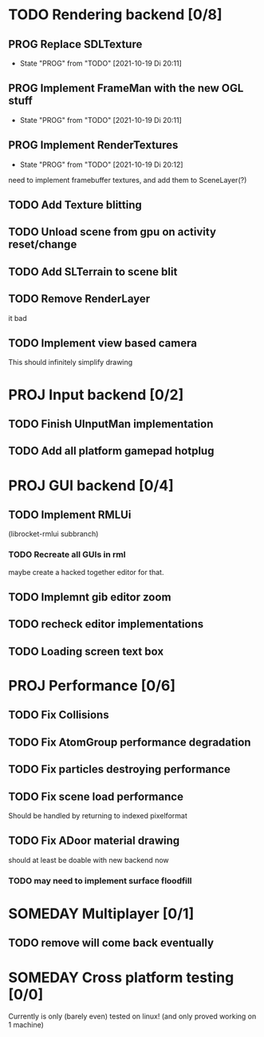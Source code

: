 * TODO Rendering backend [0/8]
** PROG Replace SDLTexture
   - State "PROG"       from "TODO"       [2021-10-19 Di 20:11]
** PROG Implement FrameMan with the new OGL stuff
   - State "PROG"       from "TODO"       [2021-10-19 Di 20:11]
** PROG Implement RenderTextures
   - State "PROG"       from "TODO"       [2021-10-19 Di 20:12]
   need to implement framebuffer textures, and add them to SceneLayer(?)
** TODO Add Texture blitting
** TODO Unload scene from gpu on activity reset/change
** TODO Add SLTerrain to scene blit
** TODO Remove RenderLayer
   it bad
** TODO Implement view based camera
   This should infinitely simplify drawing
* PROJ Input backend [0/2]
** TODO Finish UInputMan implementation
** TODO Add all platform gamepad hotplug

* PROJ GUI backend [0/4]
** TODO Implement RMLUi
   (librocket-rmlui subbranch)
*** TODO Recreate all GUIs in rml
    maybe create a hacked together editor for that.
** TODO Implemnt gib editor zoom
** TODO recheck editor implementations
** TODO Loading screen text box

* PROJ Performance [0/6]
** TODO Fix Collisions
** TODO Fix AtomGroup performance degradation
** TODO Fix particles destroying performance
** TODO Fix scene load performance
   Should be handled by returning to indexed pixelformat
** TODO Fix ADoor material drawing
   should at least be doable with new backend now
*** TODO may need to implement surface floodfill

* SOMEDAY Multiplayer [0/1]
** TODO remove will come back eventually

* SOMEDAY Cross platform testing [0/0]
  Currently is only (barely even) tested on linux! (and only proved working on 1 machine)
